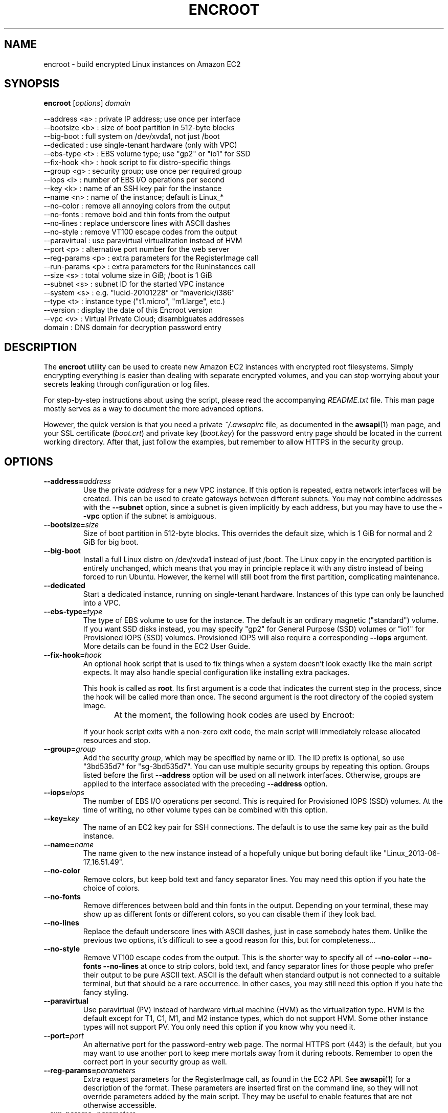 .\"############################################################################
.\"         Hey, this is a man page; use "man ./encroot.1" to read it!
.\"############################################################################
.\"
.TH ENCROOT 1 "Current" "Gulbra" "Encroot Manual"
.SH NAME
encroot \- build encrypted Linux instances on Amazon EC2
.SH SYNOPSIS
.B encroot \fR[\fIoptions\fR] \fIdomain

    --address <a>    : private IP address; use once per interface
    --bootsize <b>   : size of boot partition in 512-byte blocks
    --big-boot       : full system on /dev/xvda1, not just /boot
    --dedicated      : use single-tenant hardware (only with VPC)
    --ebs-type <t>   : EBS volume type; use "gp2" or "io1" for SSD
    --fix-hook <h>   : hook script to fix distro-specific things
    --group <g>      : security group; use once per required group
    --iops <i>       : number of EBS I/O operations per second
    --key <k>        : name of an SSH key pair for the instance
    --name <n>       : name of the instance; default is Linux_*
    --no-color       : remove all annoying colors from the output
    --no-fonts       : remove bold and thin fonts from the output
    --no-lines       : replace underscore lines with ASCII dashes
    --no-style       : remove VT100 escape codes from the output
    --paravirtual    : use paravirtual virtualization instead of HVM
    --port <p>       : alternative port number for the web server
    --reg-params <p> : extra parameters for the RegisterImage call
    --run-params <p> : extra parameters for the RunInstances call
    --size <s>       : total volume size in GiB; /boot is 1 GiB
    --subnet <s>     : subnet ID for the started VPC instance
    --system <s>     : e.g. "lucid-20101228" or "maverick/i386"
    --type <t>       : instance type ("t1.micro", "m1.large", etc.)
    --version        : display the date of this Encroot version
    --vpc <v>        : Virtual Private Cloud; disambiguates addresses
      domain         : DNS domain for decryption password entry
.SH DESCRIPTION
The \fBencroot\fR utility can be used to create new Amazon EC2 instances with
encrypted root filesystems.  Simply encrypting everything is easier
than dealing with separate encrypted volumes, and you can stop worrying
about your secrets leaking through configuration or log files.

For step-by-step instructions about using the script, please read the
accompanying \fIREADME.txt\fR file.  This man page mostly serves as a way to
document the more advanced options.

However, the quick version is that you need a private \fI~/.awsapirc\fR file,
as documented in the \fBawsapi\fR(1) man page, and your SSL certificate
(\fIboot.crt\fR) and private key (\fIboot.key\fR) for the password entry page
should be located in the current working directory.  After that, just
follow the examples, but remember to allow HTTPS in the security group.
.SH OPTIONS
.TP
.BI \-\-address= address
Use the private \fIaddress\fR for a new VPC instance.
If this option is repeated, extra network interfaces will be created.
This can be used to create gateways between different subnets.
You may not combine addresses with the \fB--subnet\fR option, since
a subnet is given implicitly by each address, but you may have to
use the \fB--vpc\fR option if the subnet is ambiguous.
.TP
.BI \-\-bootsize= size
Size of boot partition in 512-byte blocks.  This overrides the
default size, which is 1 GiB for normal and 2 GiB for big boot.
.TP
.BI \-\-big-boot
Install a full Linux distro on /dev/xvda1 instead of just /boot.
The Linux copy in the encrypted partition is entirely unchanged,
which means that you may in principle replace it with any distro
instead of being forced to run Ubuntu.  However, the kernel will
still boot from the first partition, complicating maintenance.
.TP
.BI \-\-dedicated
Start a dedicated instance, running on single-tenant hardware.
Instances of this type can only be launched into a VPC.
.TP
.BI \-\-ebs-type= type
The type of EBS volume to use for the instance.  The default is
an ordinary magnetic ("standard") volume.  If you want SSD disks
instead, you may specify "gp2" for General Purpose (SSD) volumes
or "io1" for Provisioned IOPS (SSD) volumes.  Provisioned IOPS
will also require a corresponding \fB--iops\fR argument.  More details
can be found in the EC2 User Guide.
.TP
.BI \-\-fix-hook= hook
An optional hook script that is used to fix things when a system
doesn't look exactly like the main script expects.  It may also
handle special configuration like installing extra packages.

This hook is called as \fBroot\fR.  Its first argument is a code that
indicates the current step in the process, since the hook will
be called more than once.  The second argument is the root
directory of the copied system image.

At the moment, the following hook codes are used by Encroot:
.TS
;
lb lb, l l.
Code	Description
init	Called on a copied system before making changes
exit	Called when all ordinary changes have been made
.TE

If your hook script exits with a non-zero exit code, the main
script will immediately release allocated resources and stop.
.TP
.BI \-\-group= group
Add the security \fIgroup\fR, which may be specified by name or ID.
The ID prefix is optional, so use "3bd535d7" for "sg-3bd535d7".
You can use multiple security groups by repeating this option.
Groups listed before the first \fB--address\fR option will be used on
all network interfaces.  Otherwise, groups are applied to the
interface associated with the preceding \fB--address\fR option.
.TP
.BI \-\-iops= iops
The number of EBS I/O operations per second.  This is required
for Provisioned IOPS (SSD) volumes.  At the time of writing, no
other volume types can be combined with this option.
.TP
.BI \-\-key= key
The name of an EC2 key pair for SSH connections.  The default is
to use the same key pair as the build instance.
.TP
.BI \-\-name= name
The name given to the new instance instead of a hopefully unique
but boring default like "Linux_2013-06-17_16.51.49".
.TP
.BI \-\-no-color
Remove colors, but keep bold text and fancy separator lines.
You may need this option if you hate the choice of colors.
.TP
.BI \-\-no-fonts
Remove differences between bold and thin fonts in the output.
Depending on your terminal, these may show up as different fonts
or different colors, so you can disable them if they look bad.
.TP
.BI \-\-no-lines
Replace the default underscore lines with ASCII dashes, just in
case somebody hates them.  Unlike the previous two options, it's
difficult to see a good reason for this, but for completeness...
.TP
.BI \-\-no-style
Remove VT100 escape codes from the output.  This is the shorter
way to specify all of \fB--no-color --no-fonts --no-lines\fR at once
to strip colors, bold text, and fancy separator lines for those
people who prefer their output to be pure ASCII text.  ASCII is
the default when standard output is not connected to a suitable
terminal, but that should be a rare occurrence.  In other cases,
you may still need this option if you hate the fancy styling.
.TP
.BI \-\-paravirtual
Use paravirtual (PV) instead of hardware virtual machine (HVM)
as the virtualization type.  HVM is the default except for T1,
C1, M1, and M2 instance types, which do not support HVM.  Some
other instance types will not support PV.  You only need this
option if you know why you need it.
.TP
.BI \-\-port= port
An alternative port for the password-entry web page.  The normal
HTTPS port (443) is the default, but you may want to use another
port to keep mere mortals away from it during reboots.  Remember
to open the correct port in your security group as well.
.TP
.BI \-\-reg-params= parameters
Extra request parameters for the RegisterImage call, as found in
the EC2 API.  See \fBawsapi\fR(1) for a description of the format.
These parameters are inserted first on the command line, so they
will not override parameters added by the main script.  They may
be useful to enable features that are not otherwise accessible.
.TP
.BI \-\-run-params= parameters
Extra request parameters for the RunInstances call, as found in
the EC2 API.  See \fBawsapi\fR(1) for a description of the format.
These parameters are inserted first on the command line, so they
will not override parameters added by the main script.  They may
be useful to enable features that are not otherwise accessible.
.TP
.BI \-\-size= size
Total volume size in GiB, of which 1 GiB is used for /dev/xvda1.
.TP
.BI \-\-subnet= subnet
Launch the instance into the given subnet, where \fIsubnet\fR can be
either the subnet ID or some CIDR notation like "10.0.0.0/24".
If the latter is ambiguous, you may require the \fB--vpc\fR option.
It is silly to use this option more than once; use \fB--address\fR
instead if you want network interfaces in different subnets.
.TP
.bp
.BI \-\-system= system
The Linux distro to install, where \fIsystem\fR is a specific version,
like "precise" or "raring".  Subversions of releases can also be
used, such as "precise-20130411.1" or "raring-beta-2".  A 32-bit
system is created by adding the suffix "/i386".

The \fIsystem\fR spec can have one of the following prefixes:
.TS
;
lb lb lb, l l l.
Prefix	Example	Description
debian-	debian-stretch	Debian "Stretch" (official AMI release)
ubuntu-	ubuntu-xenial	Ubuntu "Xenial Xerus" (optional prefix)
ami-	ami-2c886c44	Amazon Machine Image
i-	i-2d872f7e	Amazon EC2 instance
snap-	snap-04203ddb	Amazon EBS snapshot
vol-	vol-7b91763e	Amazon EBS volume
.TE

If the \fIsystem\fR is given simply as "debian" or "ubuntu", a default
version of them will be selected.  Currently, the version used is
that mentioned in the table above.

The "debian-" and "ubuntu-" prefixes are both optional.  Without
the prefix, Encroot first looks for a matching Debian AMI, and
then looks for Ubuntu on the web if no AMI was found.  It is not
likely that these two distros will ever have a name collision.

Finally, \fIsystem\fR may be a directory on the local machine, which
could be a mounted system image, an unpacked system hierarchy,
or simply the root directory of the build instance itself, if
you want to make an encrypted clone of it.  However, unless you
are forced to use this method, the latter scenario is probably
better handled by stopping the instance to get a consistent
clone based on its instance ID.  One thing that might force you
is if your instance is based on an AWS Marketplace AMI, since
that will prevent cloning even if the image is "sold" for free.
.TP
.BI \-\-type= type
The instance type to use for the new instance.  The default is
to use the same instance type as the build instance.  Read the
"Instance Types" section in the EC2 User Guide for more info.
.TP
.BI \-\-version
Display the date of this Encroot version (which is "Current")
and exit without doing any further damage.
.TP
.BI \-\-vpc= vpc
Use a specific Virtual Private Cloud, where \fIvpc\fR is the VPC ID.
The ID prefix is optional, so use "37aaf90f" for "vpc-37aaf90f".
You only need this option if you have more than one VPC and if
the subnet ranges overlap.  Unambiguous addresses work anyway.
.SH EXAMPLES
To create a classic EC2 instance with external HTTPS access:

    encroot --name "EC2 Instance" \\
        --group "HTTPS Group" ec2-boot.example.com

To do the same thing, but with Debian instead of Ubuntu:

    encroot --name "EC2 Instance" --system debian \\
        --group "HTTPS Group" ec2-boot.example.com

To clone the build instance instead of creating from scratch:

    encroot --name "EC2 Instance" --system / \\
        --group "HTTPS Group" ec2-boot.example.com

To create a VPC instance with the address selected by AWS:

    encroot --name "VpcInstance1" \\
        --subnet 10.0.0.0/24 vpc-boot.example.com

To create an instance with two different subnets, where the groups used
are those with group ID sg-b517c157 and name "default", respectively:

    encroot --name "VpcInstance2" \\
        --address 10.0.0.42 --group b517c157 \\
        --address 10.0.1.42 vpc-boot.example.com

To create an internal instance without public domain name:

    encroot --name "InternalVpc1" \\
        --address 10.0.1.41 ip-10-0-1-41.ec2.internal
.SH FILES
.TP 4
\fI~/.awsapirc\fR - contains your AWS secrets.
This file contains secret data.  It should only be accessible by the
\fBawsapi\fR user, so remember to "chmod 600 ~/.awsapirc" before adding
your keys.  All settings are given as lines of "name: value" pairs.
The \fIsecretAccessKey\fR and \fIaccessKeyId\fR settings are required.
.TP 4
\fIboot.crt\fR - SSL certificate for the boot partition
This certificate is used to authenticate the web page where you
enter your decryption password.  External users should never access
this page, so a self-signed internal certificate is OK.
.TP 4
\fIboot.key\fR - private SSL key for the boot partition
This is the corresponding private key used by the web server.  Don't
forget that this must be the decrypted version of the key.
.TP 4
\fI/var/cache/encroot/\fR - previously downloaded files
Downloaded Ubuntu releases are stored in this directory to avoid
unnecessary downloads in the future.  However, if updated versions
of Ubuntu are released, you may need to delete some of these files
to get rid of annoying SHA256 checksum failures.
.SH BUGS
Probably.
.SH SEE ALSO
https://aws.amazon.com/documentation/

README.txt

awsapi(1)
.SH AUTHOR
Henrik Gulbrandsen <henrik@gulbra.net>
